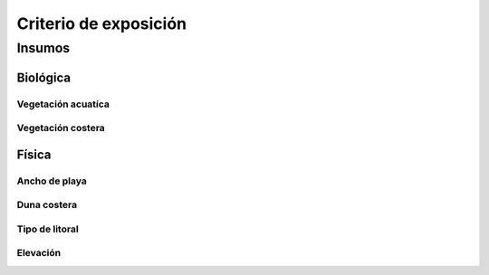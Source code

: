 Criterio de exposición
##########################



Insumos
*********

Biológica
===========

Vegetación acuatíca
---------------------


Vegetación costera
---------------------


Física
========

Ancho de playa
----------------


Duna costera
----------------



Tipo de litoral
-----------------



Elevación
----------
